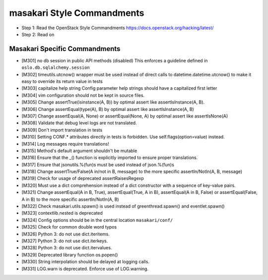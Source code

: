 masakari Style Commandments
===========================

- Step 1: Read the OpenStack Style Commandments
  https://docs.openstack.org/hacking/latest/
- Step 2: Read on

Masakari Specific Commandments
------------------------------


- [M301] no db session in public API methods (disabled)
  This enforces a guideline defined in ``oslo.db.sqlalchemy.session``
- [M302] timeutils.utcnow() wrapper must be used instead of direct
  calls to datetime.datetime.utcnow() to make it easy to override its return value in tests
- [M303] capitalize help string
  Config parameter help strings should have a capitalized first letter
- [M304] vim configuration should not be kept in source files.
- [M305] Change assertTrue(isinstance(A, B)) by optimal assert like
  assertIsInstance(A, B).
- [M306] Change assertEqual(type(A), B) by optimal assert like
  assertIsInstance(A, B)
- [M307] Change assertEqual(A, None) or assertEqual(None, A) by optimal assert like
  assertIsNone(A)
- [M308] Validate that debug level logs are not translated.
- [M309] Don't import translation in tests
- [M310] Setting CONF.* attributes directly in tests is forbidden. Use
  self.flags(option=value) instead.
- [M314] Log messages require translations!
- [M315] Method's default argument shouldn't be mutable
- [M316] Ensure that the _() function is explicitly imported to ensure proper translations.
- [M317] Ensure that jsonutils.%(fun)s must be used instead of json.%(fun)s
- [M318] Change assertTrue/False(A in/not in B, message) to the more specific
  assertIn/NotIn(A, B, message)
- [M319] Check for usage of deprecated assertRaisesRegexp
- [M320] Must use a dict comprehension instead of a dict constructor with a sequence of key-value pairs.
- [M321] Change assertEqual(A in B, True), assertEqual(True, A in B),
  assertEqual(A in B, False) or assertEqual(False, A in B) to the more specific
  assertIn/NotIn(A, B)
- [M322] Check masakari.utils.spawn() is used instead of greenthread.spawn() and eventlet.spawn()
- [M323] contextlib.nested is deprecated
- [M324] Config options should be in the central location ``masakari/conf/``
- [M325] Check for common double word typos
- [M326] Python 3: do not use dict.iteritems.
- [M327] Python 3: do not use dict.iterkeys.
- [M328] Python 3: do not use dict.itervalues.
- [M329] Deprecated library function os.popen()
- [M330] String interpolation should be delayed at logging calls.
- [M331] LOG.warn is deprecated. Enforce use of LOG.warning.

